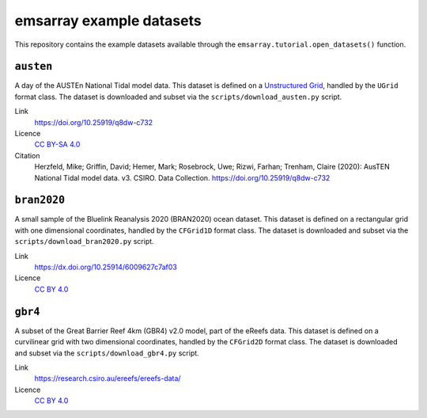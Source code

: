 =========================
emsarray example datasets
=========================

This repository contains the example datasets
available through the ``emsarray.tutorial.open_datasets()`` function.

``austen``
==========

A day of the AUSTEn National Tidal model data.
This dataset is defined on a `Unstructured Grid <https://ugrid-conventions.github.io/ugrid-conventions/>`_,
handled by the ``UGrid`` format class.
The dataset is downloaded and subset via the ``scripts/download_austen.py`` script.

Link
    https://doi.org/10.25919/q8dw-c732
Licence
    `CC BY-SA 4.0 <https://creativecommons.org/licenses/by-sa/4.0/>`_
Citation
    Herzfeld, Mike; Griffin, David; Hemer, Mark; Rosebrock, Uwe; Rizwi, Farhan; Trenham, Claire (2020): AusTEN National Tidal model data. v3. CSIRO. Data Collection. https://doi.org/10.25919/q8dw-c732

``bran2020``
============

A small sample of the Bluelink Reanalysis 2020 (BRAN2020) ocean dataset.
This dataset is defined on a rectangular grid with one dimensional coordinates,
handled by the ``CFGrid1D`` format class.
The dataset is downloaded and subset via the ``scripts/download_bran2020.py`` script.

Link
    https://dx.doi.org/10.25914/6009627c7af03
Licence
    `CC BY 4.0 <https://creativecommons.org/licenses/by/4.0/>`_

``gbr4``
========

A subset of the Great Barrier Reef 4km (GBR4) v2.0 model,
part of the eReefs data.
This dataset is defined on a curvilinear grid with two dimensional coordinates,
handled by the ``CFGrid2D`` format class.
The dataset is downloaded and subset via the ``scripts/download_gbr4.py`` script.

Link
    https://research.csiro.au/ereefs/ereefs-data/
Licence
    `CC BY 4.0 <https://creativecommons.org/licenses/by/4.0/>`_
